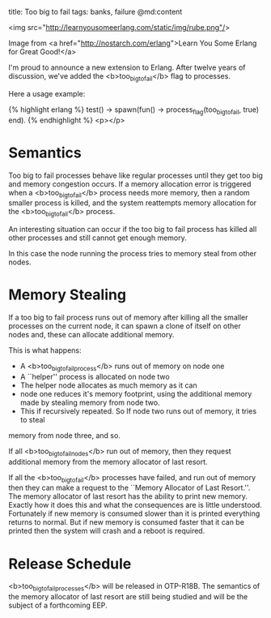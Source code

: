 title: Too big to fail
tags: banks, failure
@md:content

<img src="http://learnyousomeerlang.com/static/img/rube.png"/>	

Image from <a href="http://nostarch.com/erlang">Learn You Some Erlang for Great Good!</a>
     

I'm proud to announce a new extension to Erlang.
After twelve years of discussion, we've added the <b>too_big_to_fail</b>
flag to processes.

Here a usage example:

{% highlight erlang %}
test() ->
    spawn(fun() ->
		  process_flag(too_big_to_fail, true)
	  end).
{% endhighlight %}
<p></p>

* Semantics

Too big to fail processes behave like regular processes until they get
too big and memory congestion occurs.  If a memory allocation error is
triggered when a <b>too_big_to_fail</b> process needs more memory, then a
random smaller process is killed, and the system reattempts memory
allocation for the <b>too_big_to_fail</b> process.

An interesting situation can occur if the too big to fail process
has killed all other processes and still cannot get enough memory.

In this case the node running the process tries to memory steal from other nodes.

* Memory Stealing

If a too big to fail process runs out of memory after killing all the
smaller processes on the current node, it can spawn a clone of itself on
other nodes and, these can allocate additional memory.

This is what happens:

+ A <b>too_big_to_fail_process</b> runs out of memory on node one
+ A ``helper'' process is allocated on node two
+ The helper node allocates as much memory as it can
+ node one reduces it's memory footprint, using the additional memory made by stealing memory from node two.
+ This if recursively repeated. So If node two runs out of memory, it tries to steal
memory from node three, and so.

If all <b>too_big_to_fail_nodes</b> run out of memory, then they request
additional memory from the memory allocator of last resort.

# The Memory Allocator of Last Resort

If all the <b>too_big_to_fail</b> processes have failed, and run out of memory
then they can make a request to the ``Memory Allocator of Last Resort.''. The
memory allocator of last resort has the ability to print new memory. Exactly how it
does this and what the consequences are is little understood. Fortunately if new memory
is consumed slower than it is printed everything returns to normal. But if
new memory is consumed faster that it can be printed then the system will crash and
a reboot is required.

* Release Schedule

<b>too_big_to_fail_processes</b> will be released in OTP-R18B. The
semantics of the memory allocator of last resort are still being
studied and will be the subject of a forthcoming EEP.

